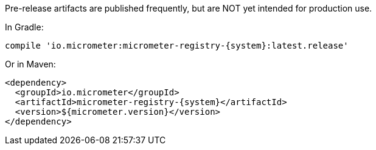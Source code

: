 Pre-release artifacts are published frequently, but are NOT yet intended for production use.

In Gradle:

[source,groovy,subs=+attributes]
----
compile 'io.micrometer:micrometer-registry-{system}:latest.release'
----

Or in Maven:

[source,xml,subs=+attributes]
----
<dependency>
  <groupId>io.micrometer</groupId>
  <artifactId>micrometer-registry-{system}</artifactId>
  <version>${micrometer.version}</version>
</dependency>
----
